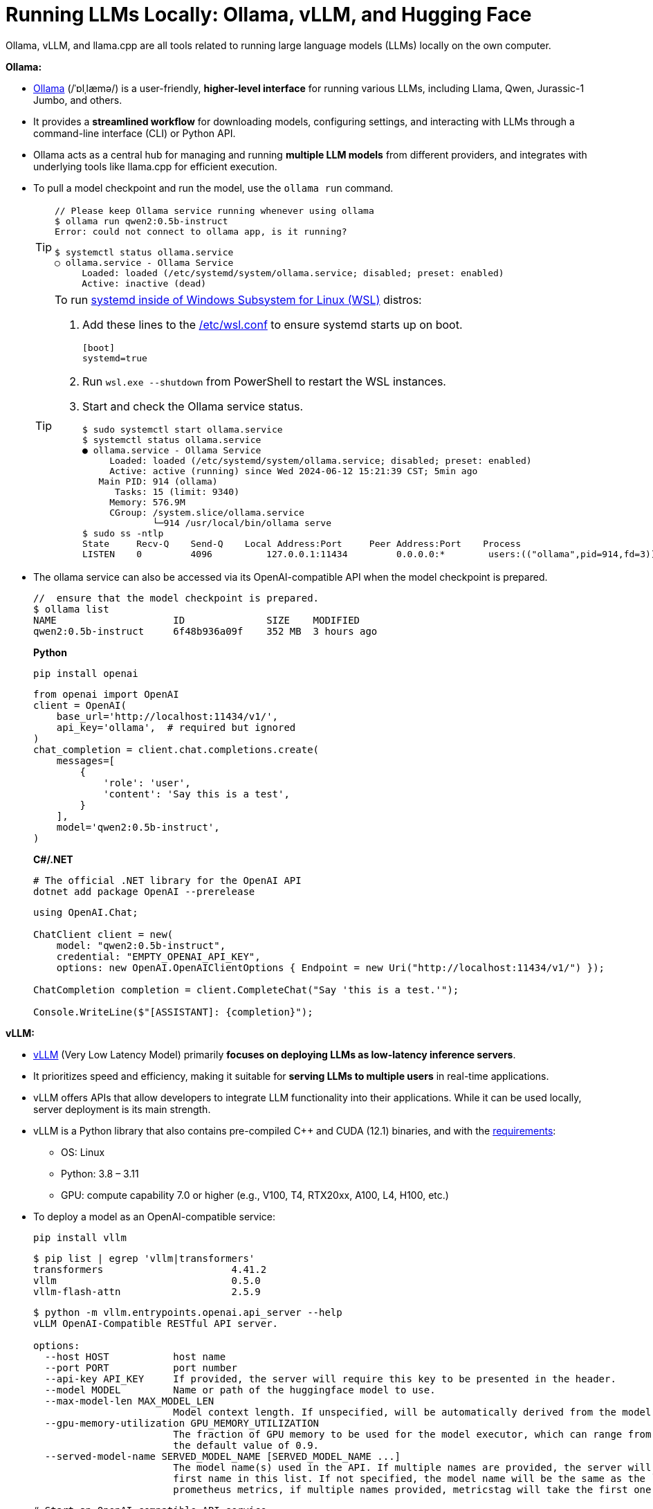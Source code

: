 = Running LLMs Locally: Ollama, vLLM, and Hugging Face
:page-layout: post
:page-categories: []
:page-tags: []
:page-date: 2024-06-12 14:07:43 +0800
:page-revdate: 2024-06-12 14:07:43 +0800
:toc:
:toclevels: 4
:sectnums:
:sectnumlevels: 4

Ollama, vLLM, and llama.cpp are all tools related to running large language models (LLMs) locally on the own computer.

*Ollama:*

* https://github.com/ollama/ollama[Ollama] (/ˈɒlˌlæmə/) is a user-friendly, *higher-level interface* for running various LLMs, including Llama, Qwen, Jurassic-1 Jumbo, and others.

* It provides a *streamlined workflow* for downloading models, configuring settings, and interacting with LLMs through a command-line interface (CLI) or Python API.

* Ollama acts as a central hub for managing and running *multiple LLM models* from different providers, and integrates with underlying tools like llama.cpp for efficient execution.

* To pull a model checkpoint and run the model, use the `ollama run` command.
+
[TIP]
====
```console
// Please keep Ollama service running whenever using ollama
$ ollama run qwen2:0.5b-instruct
Error: could not connect to ollama app, is it running?

$ systemctl status ollama.service
○ ollama.service - Ollama Service
     Loaded: loaded (/etc/systemd/system/ollama.service; disabled; preset: enabled)
     Active: inactive (dead)
```
====
+
[TIP]
====
To run https://devblogs.microsoft.com/commandline/systemd-support-is-now-available-in-wsl/[systemd inside of Windows Subsystem for Linux (WSL)] distros:


. Add these lines to the https://docs.microsoft.com/windows/wsl/wsl-config#wslconf[/etc/wsl.conf] to ensure systemd starts up on boot.
+
```conf
[boot]
systemd=true
```

. Run `wsl.exe --shutdown` from PowerShell to restart the WSL instances.

. Start and check the Ollama service status.
+
```console
$ sudo systemctl start ollama.service
$ systemctl status ollama.service
● ollama.service - Ollama Service
     Loaded: loaded (/etc/systemd/system/ollama.service; disabled; preset: enabled)
     Active: active (running) since Wed 2024-06-12 15:21:39 CST; 5min ago
   Main PID: 914 (ollama)
      Tasks: 15 (limit: 9340)
     Memory: 576.9M
     CGroup: /system.slice/ollama.service
             └─914 /usr/local/bin/ollama serve
$ sudo ss -ntlp
State     Recv-Q    Send-Q    Local Address:Port     Peer Address:Port    Process
LISTEN    0         4096          127.0.0.1:11434         0.0.0.0:*        users:(("ollama",pid=914,fd=3))
```
====

* The ollama service can also be accessed via its OpenAI-compatible API when the model checkpoint is prepared.
+
```console
//  ensure that the model checkpoint is prepared.
$ ollama list
NAME                    ID              SIZE    MODIFIED
qwen2:0.5b-instruct     6f48b936a09f    352 MB  3 hours ago
```
+
*Python*
+
```sh
pip install openai
```
+
```py
from openai import OpenAI
client = OpenAI(
    base_url='http://localhost:11434/v1/',
    api_key='ollama',  # required but ignored
)
chat_completion = client.chat.completions.create(
    messages=[
        {
            'role': 'user',
            'content': 'Say this is a test',
        }
    ],
    model='qwen2:0.5b-instruct',
)
```
+
*C#/.NET*
+
```sh
# The official .NET library for the OpenAI API
dotnet add package OpenAI --prerelease
```
+
```cs
using OpenAI.Chat;

ChatClient client = new(
    model: "qwen2:0.5b-instruct",
    credential: "EMPTY_OPENAI_API_KEY",
    options: new OpenAI.OpenAIClientOptions { Endpoint = new Uri("http://localhost:11434/v1/") });

ChatCompletion completion = client.CompleteChat("Say 'this is a test.'");

Console.WriteLine($"[ASSISTANT]: {completion}");
```

*vLLM:*

* https://github.com/vllm-project/vllm[vLLM] (Very Low Latency Model) primarily *focuses on deploying LLMs as low-latency inference servers*.

* It prioritizes speed and efficiency, making it suitable for *serving LLMs to multiple users* in real-time applications.

* vLLM offers APIs that allow developers to integrate LLM functionality into their applications. While it can be used locally, server deployment is its main strength.

* vLLM is a Python library that also contains pre-compiled C++ and CUDA (12.1) binaries, and with the https://docs.vllm.ai/en/v0.5.0/getting_started/installation.html[requirements]:

** OS: Linux

** Python: 3.8 – 3.11

** GPU: compute capability 7.0 or higher (e.g., V100, T4, RTX20xx, A100, L4, H100, etc.)

* To deploy a model as an OpenAI-compatible service:
+
```sh
pip install vllm
```
+
```console
$ pip list | egrep 'vllm|transformers'
transformers                      4.41.2
vllm                              0.5.0
vllm-flash-attn                   2.5.9
```
+
```console
$ python -m vllm.entrypoints.openai.api_server --help
vLLM OpenAI-Compatible RESTful API server.

options:
  --host HOST           host name
  --port PORT           port number
  --api-key API_KEY     If provided, the server will require this key to be presented in the header.
  --model MODEL         Name or path of the huggingface model to use.
  --max-model-len MAX_MODEL_LEN
                        Model context length. If unspecified, will be automatically derived from the model config.
  --gpu-memory-utilization GPU_MEMORY_UTILIZATION
                        The fraction of GPU memory to be used for the model executor, which can range from 0 to 1. For example, a value of 0.5 would imply 50% GPU memory utilization. If unspecified, will use
                        the default value of 0.9.
  --served-model-name SERVED_MODEL_NAME [SERVED_MODEL_NAME ...]
                        The model name(s) used in the API. If multiple names are provided, the server will respond to any of the provided names. The model name in the model field of a response will be the
                        first name in this list. If not specified, the model name will be the same as the `--model` argument. Noted that this name(s)will also be used in `model_name` tag content of
                        prometheus metrics, if multiple names provided, metricstag will take the first one.
```
+
```sh
# Start an OpenAI-compatible API service
python -m vllm.entrypoints.openai.api_server --model Qwen/Qwen2-0.5B-Instruct
```
+
[TIP]
====
If saw connection to https://huggingface.co/ failed, try:

```sh
HF_ENDPOINT=https://hf-mirror.com python -m vllm.entrypoints.openai.api_server --model Qwen/Qwen2-0.5B-Instruct
```

Run in a firewalled or https://huggingface.co/docs/transformers/v4.41.2/en/installation#offline-mode[offline] environment with locally cached files by setting the environment variable `TRANSFORMERS_OFFLINE=1`.

```sh
HF_DATASETS_OFFLINE=1 TRANSFORMERS_OFFLINE=1 \
    HF_ENDPOINT=https://hf-mirror.com \
    python -m vllm.entrypoints.openai.api_server \
    --model Qwen/Qwen2-0.5B-Instruct \
    --max-model-len 4096
```
====
+
[WARNING]
====
The vLLM requires a NVIDIA GPU on the host system, and the `--device cpu` doesn't work.

```console
$ python -m vllm.entrypoints.openai.api_server --model Qwen/Qwen2-0.5B-Instruct --device cpu
RuntimeError: Found no NVIDIA driver on your system. Please check that you have an NVIDIA GPU and installed a driver from http://www.nvidia.com/Download/index.aspx
```

====

*llama.cpp:*

* https://github.com/ggerganov/llama.cpp[llama.cpp] is a C++ library as a *core inference engine* that provides the core functionality for running LLMs on CPUs and GPUs.

* It's designed to efficiently execute LLM models for tasks like text generation and translation.

* Ollama and other tools like Hugging Face Transformers can use llama.cpp as the underlying engine for running LLM models locally.

Think of Ollama as a user-friendly car with a dashboard and controls that simplifies running different LLM models (like choosing a destination). vLLM is more like a high-performance racing engine focused on speed and efficiency, which is optimized for serving LLMs to many users (like a racing car on a track). llama.cpp is the core engine that does the actual work of moving the car (like the internal combustion engine), and other tools can utilize it for different purposes.

* Use Ollama for a simple and user-friendly experience running different LLM models locally.

* Consider vLLM if the focus is on deploying a low-latency LLM server for real-time applications.

* llama.cpp is a low-level library that serves as the core engine for other tools to run LLMs efficiently.

*Hugging Face*

* https://huggingface.co/[Hugging Face] is a popular *open-source community* and platform focused on advancing natural language processing (NLP) research and development, which is well-known for the *Transformers library*, a widely used open-source framework written in Python that provides tools and functionalities for training, fine-tuning, and deploying various NLP models, including LLMs.

* Hugging Face maintains a *Model Hub*, a vast repository of pre-trained NLP models, including LLMs like Qwen, Jurassic-1 Jumbo, and many others which can be downloaded and used with the Transformers library or other compatible tools.

* https://huggingface.co/modelscope[Model Scope] is a platform that *focus on model access* and aims to democratize access to a wide range of machine learning models, including LLMs. It goes beyond NLP models and encompasses various domains like computer vision, audio processing, and more. It acts as a *model hosting service*, allowing developers to access and utilize pre-trained models through APIs or a cloud-based environment.

* While Model Scope has its own model repository, it also *collaborates with Hugging Face*. Some models from the Hugging Face Model Hub are also available on Model Scope, providing users with additional access options.

* Here's a table summarizing the key differences:
+
[cols='1,3,3']
|===
|Feature|Hugging Face|Model Scope

|Focus
|Open-source community, NLP research & development
|Model access across various domains (including NLP)

|Core Strength
|Transformers library, Model Hub
|Model hosting service, API access

|Model Scope
|Primarily NLP, but expanding
|Wide range of machine learning models

|Community Focus
|Strong community focus, education, collaboration
|Less emphasis on community, more on commercial aspect
|===
